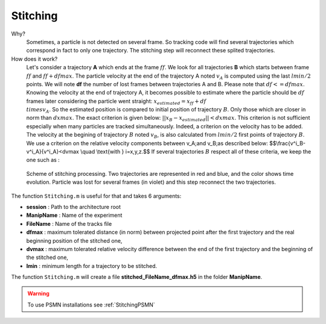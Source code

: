Stitching
==========

Why?
    Sometimes, a particle is not detected on several frame. So tracking code will find several trajectories which correspond in fact to only one trajectory. The stitching step will reconnect these splited trajectories. 
    
How does it work?
    Let's consider a trajectory **A** which ends at the frame :math:`ff`. We look for all trajectories **B** which starts between frame :math:`ff` and :math:`ff+dfmax`. The particle velocity at the end of the trajectory A noted :math:`v_A` is computed using the last :math:`lmin/2` points. We will note **df** the number of lost frames between trajectories A and B. Please note that :math:`df<=dfmax`. Knowing the velocity at the end of trajectory A, it becomes possible to estimate where the particle should be :math:`df` frames later considering the particle went straight:
    :math:`x_{estimated}=x_{ff}+df\\times v_A`. 
    So the estimated position is compared to initial position of trajectory :math:`B`.  Only those which are closer in norm than :math:`dxmax`. The exact criterion is given below:
    :math:`||x_B-x_{estimated}||<dxmax`.
    This criterion is not sufficient especially when many particles are tracked simultaneously. Indeed, a criterion on the velocity has to be added. The velocity at the begining of trajectory :math:`B` noted :math:`v_B`, is also calculated from :math:`lmin/2` first points of trajectory :math:`B`. We use a criterion on the relative velocity components between \v_A\;\ and \v_B\;\ as described below:
    $$\\frac{v^i_B-v^i_A}{v^i_A}<dvmax \\quad \\text{with } i=x,y,z.$$
    If several trajectories :math:`B` respect all of these criteria, we keep the one such as :
    
        
.. figure:: Figures/Stitching.png
    :width: 40%
    
    Scheme of stitching processing. Two trajectories are represented in red and blue, and the color shows time evolution. Particle was lost for several frames (in violet) and this step reconnect the two trajectories.
    
The function ``Stitching.m`` is useful for that and takes 6 arguments:

- **session**     : Path to the architecture root
- **ManipName**   : Name of the experiment
- **FileName**    : Name of the tracks file
- **dfmax**       : maximum tolerated distance (in norm) between projected point after the first trajectory and the real beginning position of the stitched one,
- **dvmax**       : maximum tolerated relative velocity difference between the end of the first trajectory and the beginning of the stitched one,
- **lmin**        : minimum length for a trajectory to be stitched.

The function ``Stitching.m`` will create a file **stitched_FileName_dfmax.h5** in the folder **ManipName**.

.. warning:: 

    To use PSMN installations see :ref:`StitchingPSMN`
